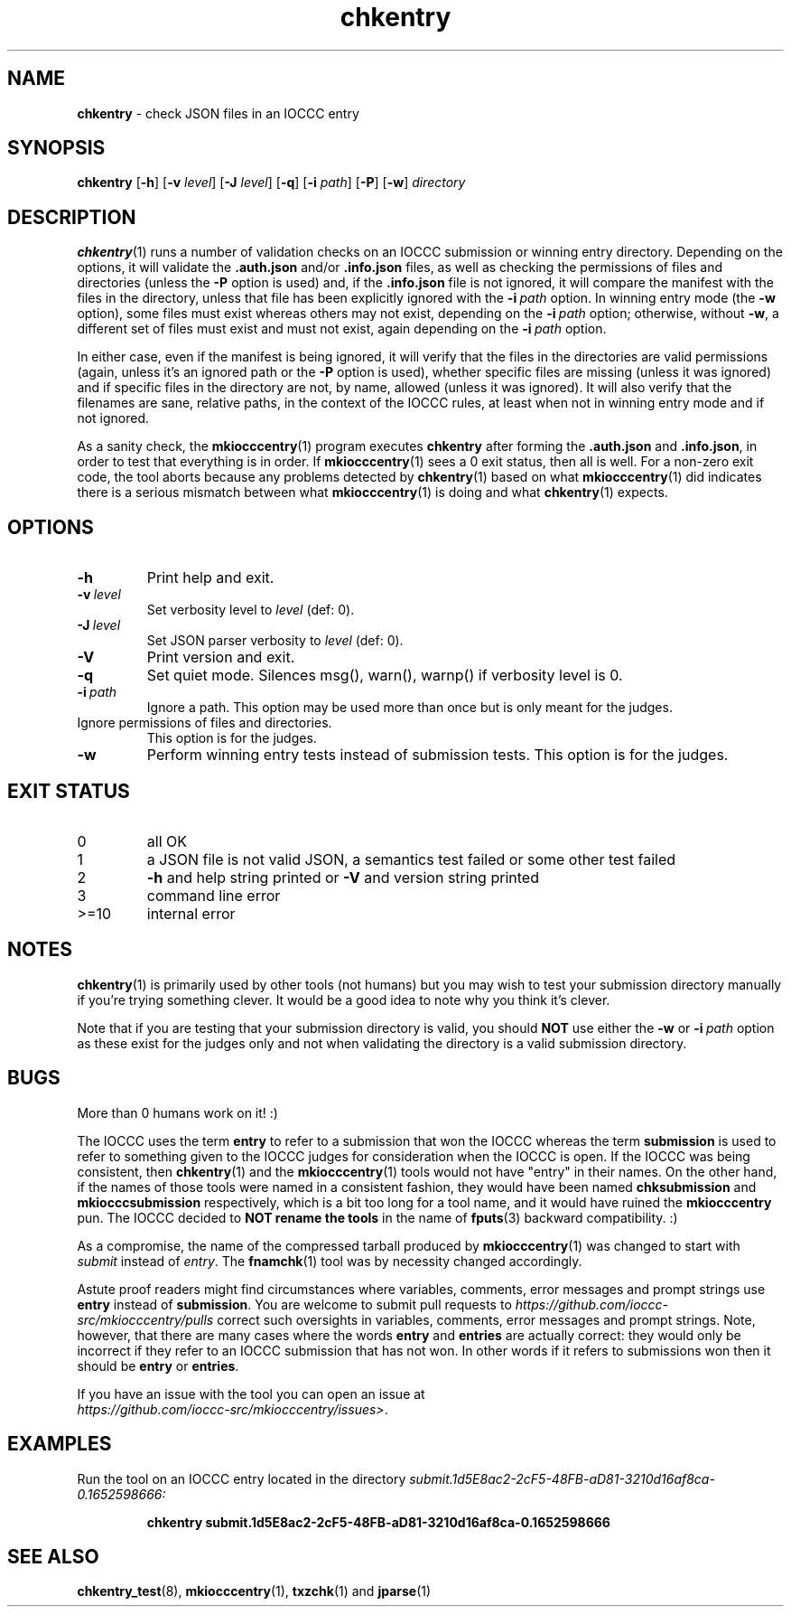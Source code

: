.\" section 1 man page for chkentry
.\"
.\" This man page was first written by Cody Boone Ferguson for the IOCCC
.\" in 2022.
.\"
.\" Humour impairment is not virtue nor is it a vice, it's just plain
.\" wrong: almost as wrong as JSON spec mis-features and C++ obfuscation! :-)
.\"
.\" "Share and Enjoy!"
.\"     --  Sirius Cybernetics Corporation Complaints Division, JSON spec department. :-)
.\"
.TH chkentry 1 "02 March 2025" "chkentry" "IOCCC tools"
.SH NAME
.B chkentry
\- check JSON files in an IOCCC entry
.SH SYNOPSIS
.B chkentry
.RB [\| \-h \|]
.RB [\| \-v
.IR level \|]
.RB [\| \-J
.IR level \|]
.RB [\| \-q \|]
.RB [\| \-i
.IR path \|]
.RB [\| \-P \|]
.RB [\| \-w \|]
.I directory
.SH DESCRIPTION
.PP
.BR chkentry (1)
runs a number of validation checks on an IOCCC submission or winning entry directory.
Depending on the options, it will validate the
.B .auth.json
and/or
.B .info.json
files, as well as checking the permissions of files and directories (unless the
.B \-P
option is used) and, if the
.B .info.json
file is not ignored, it will compare the manifest with the files in the directory, unless that file has been explicitly ignored with the
.BI \-i\  path
option.
In winning entry mode (the
.B \-w
option), some files must exist whereas others may not exist, depending on the
.BI \-i\  path
option; otherwise, without
.BR \-w ,
a different set of files must exist and must not exist, again depending on the
.BI \-i\  path
option.
.PP
In either case, even if the manifest is being ignored, it will verify that the files in the directories are valid permissions (again, unless it's an ignored path or the
.B \-P
option is used), whether specific files are missing (unless it was ignored) and if specific files in the directory are not, by name, allowed (unless it was ignored).
It will also verify that the filenames are sane, relative paths, in the context of the IOCCC rules, at least when not in winning entry mode and if not ignored.
.PP
As a sanity check, the
.BR mkiocccentry (1)
program executes
.B chkentry
after forming the
.B .auth.json
and
.BR .info.json ,
in order to test that everything is in order.
If
.BR mkiocccentry (1)
sees a 0 exit status, then all is well.
For a non\-zero exit code, the tool aborts because any problems detected by
.BR chkentry (1)
based on what
.BR mkiocccentry (1)
did indicates there is a serious mismatch between what
.BR mkiocccentry (1)
is doing and what
.BR chkentry (1)
expects.
.PP
.SH OPTIONS
.TP
.B \-h
Print help and exit.
.TP
.BI \-v\  level
Set verbosity level to
.I level
(def: 0).
.TP
.BI \-J\  level
Set JSON parser verbosity to
.I level
(def: 0).
.TP
.B \-V
Print version and exit.
.TP
.B \-q
Set quiet mode.
Silences msg(), warn(), warnp() if verbosity level is 0.
.TP
.BI \-i\  path
Ignore a path.
This option may be used more than once but is only meant for the judges.
.TP \-P
Ignore permissions of files and directories.
This option is for the judges.
.TP
.B \-w
Perform winning entry tests instead of submission tests.
This option is for the judges.
.SH EXIT STATUS
.TP
0
all OK
.TQ
1
a JSON file is not valid JSON, a semantics test failed or some other test failed
.TQ
2
.B \-h
and help string printed or
.B \-V
and version string printed
.TQ
3
command line error
.TQ
>=10
internal error
.SH NOTES
.PP
.BR chkentry (1)
is primarily used by other tools (not humans) but you may wish to test your submission directory manually if you're trying something clever.
It would be a good idea to note why you think it's clever.
.PP
Note that if you are testing that your submission directory is valid, you should
.B NOT
use either the
.B \-w
or
.BI \-i\  path
option as these exist for the judges only and not when validating the directory is a valid submission directory.
.SH BUGS
.PP
More than 0 humans work on it! :)
.PP
The IOCCC uses the term
.B entry
to refer to a submission that won the IOCCC whereas the term
.B submission
is used to refer to something given to the IOCCC judges for consideration when the IOCCC is open.
If the IOCCC was being consistent, then
.BR chkentry (1)
and the
.BR mkiocccentry (1)
tools would not have "entry" in their names.
On the other hand, if the names of those tools were named in a consistent fashion, they would have been named
.B chksubmission
and
.B mkiocccsubmission
respectively, which is a bit too long for a tool name, and it would have ruined the
.B mkiocccentry
pun.
The IOCCC decided to
.B NOT rename the tools
in the name of
.BR fputs (3)
backward compatibility. :)
.PP
As a compromise, the name of the compressed tarball produced by
.BR mkiocccentry (1)
was changed to start with
.I submit
instead of
.IR entry .
The
.BR fnamchk (1)
tool was by necessity changed accordingly.
.PP
Astute proof readers might find circumstances where variables, comments, error messages and prompt strings use
.B entry
instead of
.BR submission .
You are welcome to submit pull requests to
.I https://github.com/ioccc-src/mkiocccentry/pulls
correct such oversights in variables,
comments, error messages and prompt strings.
Note, however, that there are many cases where the words
.B entry
and
.B entries
are actually correct: they would only be incorrect if they refer to an IOCCC submission that has not won.
In other words if it refers to submissions won then it should be
.B entry
or
.BR entries .
.PP
If you have an issue with the tool you can open an issue at
.br
.IR https://github.com/ioccc\-src/mkiocccentry/issues\> .
.SH EXAMPLES
.PP
Run the tool on an IOCCC entry located in the directory
.I submit.1d5E8ac2\-2cF5\-48FB\-aD81\-3210d16af8ca\-0.1652598666:
.sp
.RS
.ft B
 chkentry submit.1d5E8ac2\-2cF5\-48FB\-aD81\-3210d16af8ca\-0.1652598666
.ft R
.RE
.SH SEE ALSO
.PP
.BR chkentry_test (8),
.BR mkiocccentry (1),
.BR txzchk (1)
and
.BR jparse (1)
